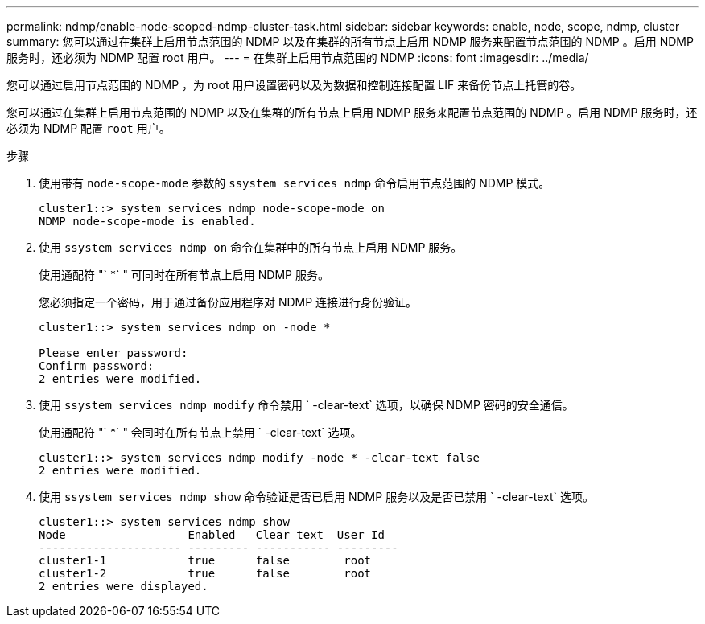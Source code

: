 ---
permalink: ndmp/enable-node-scoped-ndmp-cluster-task.html 
sidebar: sidebar 
keywords: enable, node, scope, ndmp, cluster 
summary: 您可以通过在集群上启用节点范围的 NDMP 以及在集群的所有节点上启用 NDMP 服务来配置节点范围的 NDMP 。启用 NDMP 服务时，还必须为 NDMP 配置 root 用户。 
---
= 在集群上启用节点范围的 NDMP
:icons: font
:imagesdir: ../media/


[role="lead"]
您可以通过启用节点范围的 NDMP ，为 root 用户设置密码以及为数据和控制连接配置 LIF 来备份节点上托管的卷。

您可以通过在集群上启用节点范围的 NDMP 以及在集群的所有节点上启用 NDMP 服务来配置节点范围的 NDMP 。启用 NDMP 服务时，还必须为 NDMP 配置 `root` 用户。

.步骤
. 使用带有 `node-scope-mode` 参数的 `ssystem services ndmp` 命令启用节点范围的 NDMP 模式。
+
[listing]
----
cluster1::> system services ndmp node-scope-mode on
NDMP node-scope-mode is enabled.
----
. 使用 `ssystem services ndmp on` 命令在集群中的所有节点上启用 NDMP 服务。
+
使用通配符 "` *` " 可同时在所有节点上启用 NDMP 服务。

+
您必须指定一个密码，用于通过备份应用程序对 NDMP 连接进行身份验证。

+
[listing]
----
cluster1::> system services ndmp on -node *

Please enter password:
Confirm password:
2 entries were modified.
----
. 使用 `ssystem services ndmp modify` 命令禁用 ` -clear-text` 选项，以确保 NDMP 密码的安全通信。
+
使用通配符 "` *` " 会同时在所有节点上禁用 ` -clear-text` 选项。

+
[listing]
----
cluster1::> system services ndmp modify -node * -clear-text false
2 entries were modified.
----
. 使用 `ssystem services ndmp show` 命令验证是否已启用 NDMP 服务以及是否已禁用 ` -clear-text` 选项。
+
[listing]
----
cluster1::> system services ndmp show
Node                  Enabled   Clear text  User Id
--------------------- --------- ----------- ---------
cluster1-1            true      false        root
cluster1-2            true      false        root
2 entries were displayed.
----

